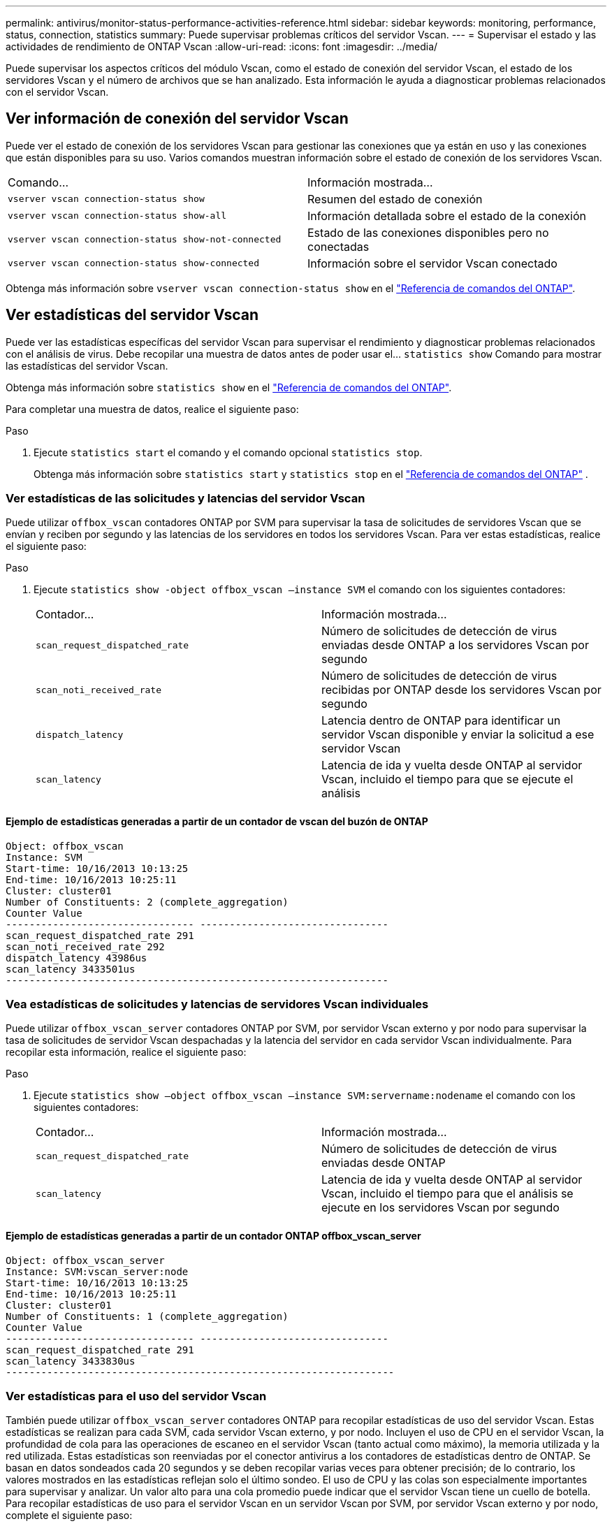 ---
permalink: antivirus/monitor-status-performance-activities-reference.html 
sidebar: sidebar 
keywords: monitoring, performance, status, connection, statistics 
summary: Puede supervisar problemas críticos del servidor Vscan. 
---
= Supervisar el estado y las actividades de rendimiento de ONTAP Vscan
:allow-uri-read: 
:icons: font
:imagesdir: ../media/


[role="lead"]
Puede supervisar los aspectos críticos del módulo Vscan, como el estado de conexión del servidor Vscan, el estado de los servidores Vscan y el número de archivos que se han analizado. Esta información le ayuda a diagnosticar problemas relacionados con el servidor Vscan.



== Ver información de conexión del servidor Vscan

Puede ver el estado de conexión de los servidores Vscan para gestionar las conexiones que ya están en uso y las conexiones que están disponibles para su uso. Varios comandos muestran información sobre el estado de conexión de los servidores Vscan.

|===


| Comando... | Información mostrada... 


 a| 
`vserver vscan connection-status show`
 a| 
Resumen del estado de conexión



 a| 
`vserver vscan connection-status show-all`
 a| 
Información detallada sobre el estado de la conexión



 a| 
`vserver vscan connection-status show-not-connected`
 a| 
Estado de las conexiones disponibles pero no conectadas



 a| 
`vserver vscan connection-status show-connected`
 a| 
Información sobre el servidor Vscan conectado

|===
Obtenga más información sobre `vserver vscan connection-status show` en el link:https://docs.netapp.com/us-en/ontap-cli/vserver-vscan-connection-status-show.html["Referencia de comandos del ONTAP"^].



== Ver estadísticas del servidor Vscan

Puede ver las estadísticas específicas del servidor Vscan para supervisar el rendimiento y diagnosticar problemas relacionados con el análisis de virus. Debe recopilar una muestra de datos antes de poder usar el...  `statistics show` Comando para mostrar las estadísticas del servidor Vscan.

Obtenga más información sobre `statistics show` en el link:https://docs.netapp.com/us-en/ontap-cli/statistics-show.html["Referencia de comandos del ONTAP"^].

Para completar una muestra de datos, realice el siguiente paso:

.Paso
. Ejecute `statistics start` el comando y el comando opcional `statistics stop`.
+
Obtenga más información sobre  `statistics start` y  `statistics stop` en el link:https://docs.netapp.com/us-en/ontap-cli/search.html?q=statistics["Referencia de comandos del ONTAP"^] .





=== Ver estadísticas de las solicitudes y latencias del servidor Vscan

Puede utilizar `offbox_vscan` contadores ONTAP por SVM para supervisar la tasa de solicitudes de servidores Vscan que se envían y reciben por segundo y las latencias de los servidores en todos los servidores Vscan. Para ver estas estadísticas, realice el siguiente paso:

.Paso
. Ejecute `statistics show -object offbox_vscan –instance SVM` el comando con los siguientes contadores:
+
|===


| Contador... | Información mostrada... 


 a| 
`scan_request_dispatched_rate`
 a| 
Número de solicitudes de detección de virus enviadas desde ONTAP a los servidores Vscan por segundo



 a| 
`scan_noti_received_rate`
 a| 
Número de solicitudes de detección de virus recibidas por ONTAP desde los servidores Vscan por segundo



 a| 
`dispatch_latency`
 a| 
Latencia dentro de ONTAP para identificar un servidor Vscan disponible y enviar la solicitud a ese servidor Vscan



 a| 
`scan_latency`
 a| 
Latencia de ida y vuelta desde ONTAP al servidor Vscan, incluido el tiempo para que se ejecute el análisis

|===




==== Ejemplo de estadísticas generadas a partir de un contador de vscan del buzón de ONTAP

[listing]
----
Object: offbox_vscan
Instance: SVM
Start-time: 10/16/2013 10:13:25
End-time: 10/16/2013 10:25:11
Cluster: cluster01
Number of Constituents: 2 (complete_aggregation)
Counter Value
-------------------------------- --------------------------------
scan_request_dispatched_rate 291
scan_noti_received_rate 292
dispatch_latency 43986us
scan_latency 3433501us
-----------------------------------------------------------------
----


=== Vea estadísticas de solicitudes y latencias de servidores Vscan individuales

Puede utilizar `offbox_vscan_server` contadores ONTAP por SVM, por servidor Vscan externo y por nodo para supervisar la tasa de solicitudes de servidor Vscan despachadas y la latencia del servidor en cada servidor Vscan individualmente. Para recopilar esta información, realice el siguiente paso:

.Paso
. Ejecute `statistics show –object offbox_vscan –instance
SVM:servername:nodename` el comando con los siguientes contadores:
+
|===


| Contador... | Información mostrada... 


 a| 
`scan_request_dispatched_rate`
 a| 
Número de solicitudes de detección de virus enviadas desde ONTAP



 a| 
`scan_latency`
 a| 
Latencia de ida y vuelta desde ONTAP al servidor Vscan, incluido el tiempo para que el análisis se ejecute en los servidores Vscan por segundo

|===




==== Ejemplo de estadísticas generadas a partir de un contador ONTAP offbox_vscan_server

[listing]
----
Object: offbox_vscan_server
Instance: SVM:vscan_server:node
Start-time: 10/16/2013 10:13:25
End-time: 10/16/2013 10:25:11
Cluster: cluster01
Number of Constituents: 1 (complete_aggregation)
Counter Value
-------------------------------- --------------------------------
scan_request_dispatched_rate 291
scan_latency 3433830us
------------------------------------------------------------------
----


=== Ver estadísticas para el uso del servidor Vscan

También puede utilizar `offbox_vscan_server` contadores ONTAP para recopilar estadísticas de uso del servidor Vscan. Estas estadísticas se realizan para cada SVM, cada servidor Vscan externo, y por nodo. Incluyen el uso de CPU en el servidor Vscan, la profundidad de cola para las operaciones de escaneo en el servidor Vscan (tanto actual como máximo), la memoria utilizada y la red utilizada. Estas estadísticas son reenviadas por el conector antivirus a los contadores de estadísticas dentro de ONTAP. Se basan en datos sondeados cada 20 segundos y se deben recopilar varias veces para obtener precisión; de lo contrario, los valores mostrados en las estadísticas reflejan solo el último sondeo. El uso de CPU y las colas son especialmente importantes para supervisar y analizar. Un valor alto para una cola promedio puede indicar que el servidor Vscan tiene un cuello de botella. Para recopilar estadísticas de uso para el servidor Vscan en un servidor Vscan por SVM, por servidor Vscan externo y por nodo, complete el siguiente paso:

.Paso
. Recopilar estadísticas de utilización del servidor Vscan
+
Ejecute `statistics show –object offbox_vscan_server –instance
SVM:servername:nodename` el comando con los siguientes `offbox_vscan_server` contadores:



|===


| Contador... | Información mostrada... 


 a| 
`scanner_stats_pct_cpu_used`
 a| 
Uso de CPU en el servidor Vscan



 a| 
`scanner_stats_pct_input_queue_avg`
 a| 
Cola media de solicitudes de exploración en el servidor Vscan



 a| 
`scanner_stats_pct_input_queue_hiwatermark`
 a| 
Cola pico de solicitudes de exploración en el servidor Vscan



 a| 
`scanner_stats_pct_mem_used`
 a| 
Memoria utilizada en el servidor Vscan



 a| 
`scanner_stats_pct_network_used`
 a| 
Red utilizada en el servidor Vscan

|===


==== Ejemplo de estadísticas de utilización para el servidor Vscan

[listing]
----
Object: offbox_vscan_server
Instance: SVM:vscan_server:node
Start-time: 10/16/2013 10:13:25
End-time: 10/16/2013 10:25:11
Cluster: cluster01
Number of Constituents: 1 (complete_aggregation)
Counter Value
-------------------------------- --------------------------------
scanner_stats_pct_cpu_used 51
scanner_stats_pct_dropped_requests 0
scanner_stats_pct_input_queue_avg 91
scanner_stats_pct_input_queue_hiwatermark 100
scanner_stats_pct_mem_used 95
scanner_stats_pct_network_used 4
-----------------------------------------------------------------
----
.Información relacionada
* link:https://docs.netapp.com/us-en/ontap-cli/index.html["Referencia de comandos del ONTAP"^]

